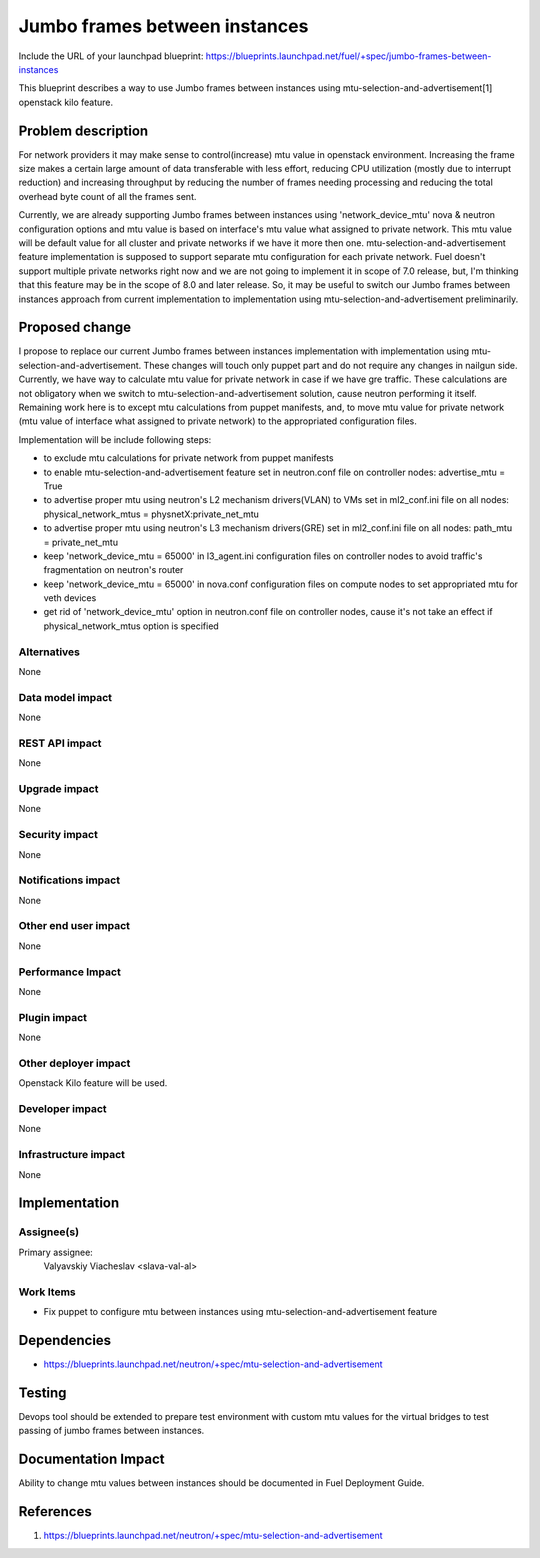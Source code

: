 ..
 This work is licensed under a Creative Commons Attribution 3.0 Unported
 License.

 http://creativecommons.org/licenses/by/3.0/legalcode

==============================
Jumbo frames between instances
==============================

Include the URL of your launchpad blueprint:
https://blueprints.launchpad.net/fuel/+spec/jumbo-frames-between-instances

This blueprint describes a way to use Jumbo frames between instances using
mtu-selection-and-advertisement[1] openstack kilo feature.

Problem description
===================

For network providers it may make sense to control(increase) mtu
value in openstack environment. Increasing the frame size makes a
certain large amount of data transferable with less effort, reducing
CPU utilization (mostly due to interrupt reduction) and increasing
throughput by reducing the number of frames needing processing
and reducing the total overhead byte count of all the frames sent.

Currently, we are already supporting Jumbo frames between instances
using 'network_device_mtu' nova & neutron configuration options and
mtu value is based on interface's mtu value what assigned to private
network. This mtu value will be default value for all cluster and private
networks if we have it more then one. mtu-selection-and-advertisement
feature implementation is supposed to support separate mtu configuration
for each private network. Fuel doesn't support multiple private networks
right now and we are not going to implement it in scope of 7.0 release,
but, I'm thinking that this feature may be in the scope of 8.0 and later
release. So, it may be useful to switch our Jumbo frames between instances
approach from current implementation to implementation using
mtu-selection-and-advertisement preliminarily.

Proposed change
===============

I propose to replace our current Jumbo frames between instances implementation
with implementation using mtu-selection-and-advertisement. These changes
will touch only puppet part and do not require any changes in nailgun side.
Currently, we have way to calculate mtu value for private network in case if
we have gre traffic. These calculations are not obligatory when we switch to
mtu-selection-and-advertisement solution, cause neutron performing it itself.
Remaining work here is to except mtu calculations from puppet manifests, and,
to move mtu value for private network (mtu value of interface what assigned to
private network) to the appropriated configuration files.

Implementation will be include following steps:

* to exclude mtu calculations for private network
  from puppet manifests
* to enable mtu-selection-and-advertisement feature
  set in neutron.conf file on controller nodes:
  advertise_mtu = True
* to advertise proper mtu using neutron's L2 mechanism drivers(VLAN)
  to VMs set in ml2_conf.ini file on all nodes:
  physical_network_mtus = physnetX:private_net_mtu
* to advertise proper mtu using neutron's L3 mechanism drivers(GRE)
  set in ml2_conf.ini file on all nodes:
  path_mtu = private_net_mtu
* keep 'network_device_mtu = 65000' in l3_agent.ini configuration
  files on controller nodes to avoid traffic's fragmentation on
  neutron's router
* keep 'network_device_mtu = 65000' in nova.conf configuration
  files on compute nodes to set appropriated mtu for veth devices
* get rid of 'network_device_mtu' option in neutron.conf file on
  controller nodes, cause it's not take an effect if physical_network_mtus
  option is specified

Alternatives
------------

None

Data model impact
-----------------

None

REST API impact
---------------

None

Upgrade impact
--------------

None

Security impact
---------------

None

Notifications impact
--------------------

None

Other end user impact
---------------------

None

Performance Impact
------------------

None

Plugin impact
-------------

None

Other deployer impact
---------------------

Openstack Kilo feature will be used.

Developer impact
----------------

None

Infrastructure impact
---------------------

None

Implementation
==============

Assignee(s)
-----------

Primary assignee:
  Valyavskiy Viacheslav <slava-val-al>

Work Items
----------

* Fix puppet to configure mtu between instances using
  mtu-selection-and-advertisement feature

Dependencies
============

* https://blueprints.launchpad.net/neutron/+spec/mtu-selection-and-advertisement

Testing
=======

Devops tool should be extended to prepare test environment with custom
mtu values for the virtual bridges to test passing of jumbo frames between
instances.

Documentation Impact
====================

Ability to change mtu values between instances should be documented in
Fuel Deployment Guide.

References
==========

1. https://blueprints.launchpad.net/neutron/+spec/mtu-selection-and-advertisement
